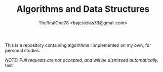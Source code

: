 #+TITLE: Algorithms and Data Structures
#+AUTHOR: TheRealOne78 <bajcsielias78@gmail.com>

This is a repository containing algorithms I implemented on my own, for personal studies.

/NOTE: Pull requests are not accepted, and will be dismissed automatically./
test
